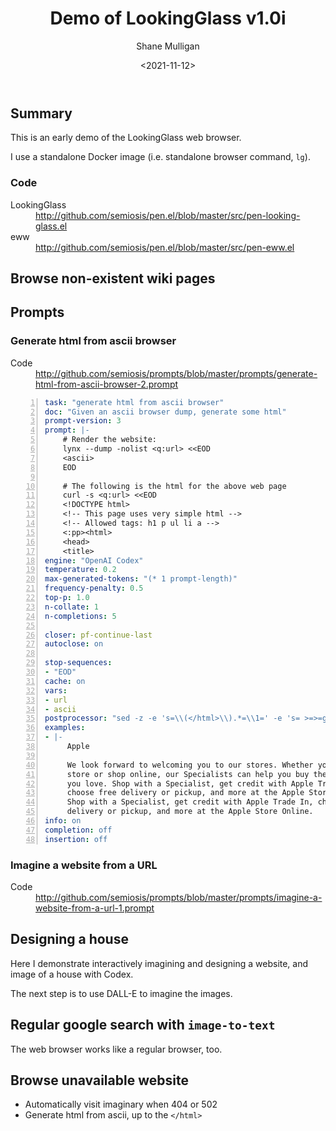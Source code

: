 #+LATEX_HEADER: \usepackage[margin=0.5in]{geometry}
#+OPTIONS: toc:nil

#+HUGO_BASE_DIR: /home/shane/dump/home/shane/notes/ws/blog/blog
#+HUGO_SECTION: ./posts

#+TITLE: Demo of LookingGlass v1.0i
#+DATE: <2021-11-12>
#+AUTHOR: Shane Mulligan
#+KEYWORDS: 𝑖web pen lg

** Summary
This is an early demo of the LookingGlass web browser.

I use a standalone Docker image (i.e. standalone browser command, =lg=).

*** Code
- LookingGlass :: http://github.com/semiosis/pen.el/blob/master/src/pen-looking-glass.el
- eww :: http://github.com/semiosis/pen.el/blob/master/src/pen-eww.el

** Browse non-existent wiki pages
#+BEGIN_EXPORT html
<!-- Play on asciinema.com -->
<!-- <a title="asciinema recording" href="https://asciinema.org/a/1MkhkkSP2BVDsmqUKE2jXRjOI" target="_blank"><img alt="asciinema recording" src="https://asciinema.org/a/1MkhkkSP2BVDsmqUKE2jXRjOI.svg" /></a> -->
<!-- Play on the blog -->
<script src="https://asciinema.org/a/1MkhkkSP2BVDsmqUKE2jXRjOI.js" id="asciicast-1MkhkkSP2BVDsmqUKE2jXRjOI" async></script>
#+END_EXPORT

** Prompts
*** Generate html from ascii browser
+ Code :: http://github.com/semiosis/prompts/blob/master/prompts/generate-html-from-ascii-browser-2.prompt

#+BEGIN_SRC yaml -n :async :results verbatim code
  task: "generate html from ascii browser"
  doc: "Given an ascii browser dump, generate some html"
  prompt-version: 3
  prompt: |-
      # Render the website:
      lynx --dump -nolist <q:url> <<EOD
      <ascii>
      EOD
  
      # The following is the html for the above web page
      curl -s <q:url> <<EOD
      <!DOCTYPE html>
      <!-- This page uses very simple html -->
      <!-- Allowed tags: h1 p ul li a -->
      <:pp><html>
      <head>
      <title>
  engine: "OpenAI Codex"
  temperature: 0.2
  max-generated-tokens: "(* 1 prompt-length)"
  frequency-penalty: 0.5
  top-p: 1.0
  n-collate: 1
  n-completions: 5
  
  closer: pf-continue-last
  autoclose: on
  
  stop-sequences:
  - "EOD"
  cache: on
  vars:
  - url
  - ascii
  postprocessor: "sed -z -e 's=\\(</html>\\).*=\\1=' -e 's= >=>=g'"
  examples:
  - |-
       Apple
  
       We look forward to welcoming you to our stores. Whether you shop in a
       store or shop online, our Specialists can help you buy the products
       you love. Shop with a Specialist, get credit with Apple Trade In,
       choose free delivery or pickup, and more at the Apple Store Online.
       Shop with a Specialist, get credit with Apple Trade In, choose free
       delivery or pickup, and more at the Apple Store Online.
  info: on
  completion: off
  insertion: off
#+END_SRC

*** Imagine a website from a URL
+ Code :: http://github.com/semiosis/prompts/blob/master/prompts/imagine-a-website-from-a-url-1.prompt

** Designing a house
Here I demonstrate interactively imagining and
designing a website, and image of a house with
Codex.

#+BEGIN_EXPORT html
<!-- Play on asciinema.com -->
<!-- <a title="asciinema recording" href="https://asciinema.org/a/F1uXYJn8BXcNUOCb9uYwL5ySr" target="_blank"><img alt="asciinema recording" src="https://asciinema.org/a/F1uXYJn8BXcNUOCb9uYwL5ySr.svg" /></a> -->
<!-- Play on the blog -->
<script src="https://asciinema.org/a/F1uXYJn8BXcNUOCb9uYwL5ySr.js" id="asciicast-F1uXYJn8BXcNUOCb9uYwL5ySr" async></script>
#+END_EXPORT

The next step is to use DALL-E to imagine the
images.

** Regular google search with =image-to-text=
The web browser works like a regular browser, too.

#+BEGIN_EXPORT html
<!-- Play on asciinema.com -->
<!-- <a title="asciinema recording" href="https://asciinema.org/a/MBEZM8EwCK2VtDuYq8ww8X5zf" target="_blank"><img alt="asciinema recording" src="https://asciinema.org/a/MBEZM8EwCK2VtDuYq8ww8X5zf.svg" /></a> -->
<!-- Play on the blog -->
<script src="https://asciinema.org/a/MBEZM8EwCK2VtDuYq8ww8X5zf.js" id="asciicast-MBEZM8EwCK2VtDuYq8ww8X5zf" async></script>
#+END_EXPORT

** Browse unavailable website
#+BEGIN_EXPORT html
<!-- Play on asciinema.com -->
<!-- <a title="asciinema recording" href="https://asciinema.org/a/MsI2s9TpwSinAhGEkL6WnWerT" target="_blank"><img alt="asciinema recording" src="https://asciinema.org/a/MsI2s9TpwSinAhGEkL6WnWerT.svg" /></a> -->
<!-- Play on the blog -->
<script src="https://asciinema.org/a/MsI2s9TpwSinAhGEkL6WnWerT.js" id="asciicast-MsI2s9TpwSinAhGEkL6WnWerT" async></script>
#+END_EXPORT

- Automatically visit imaginary when 404 or 502
- Generate html from ascii, up to the =</html>=